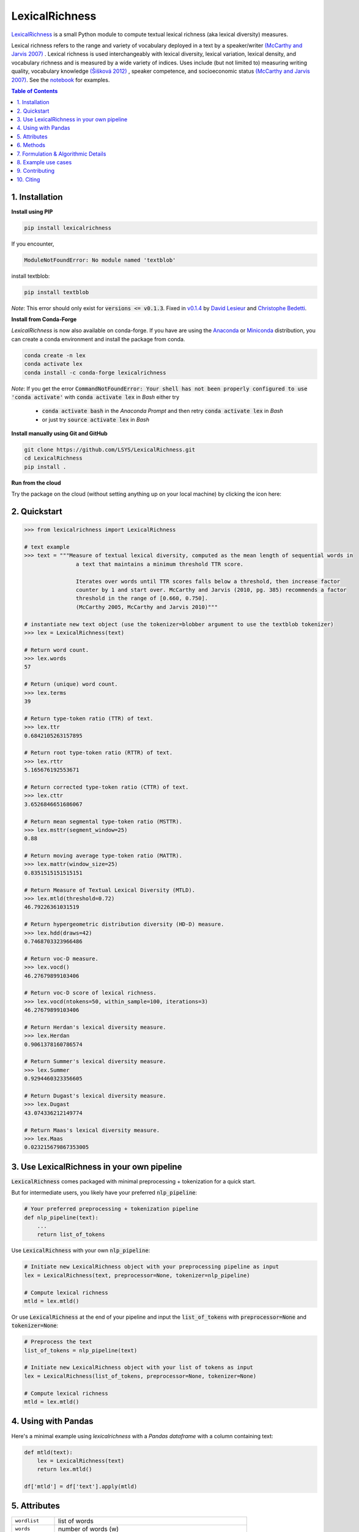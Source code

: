 ===============
LexicalRichness
===============
|	|pypi| |conda-forge| |latest-release| |python-ver| 
|	|ci-status| |rtfd| |maintained|
|	|PRs| |codefactor| |lgtm|
|	|license| |mybinder| |zenodo|

`LexicalRichness <https://github.com/lsys/lexicalrichness>`__ is a small Python module to compute textual lexical richness (aka lexical diversity) measures.

Lexical richness refers to the range and variety of vocabulary deployed in a text by a speaker/writer `(McCarthy and Jarvis 2007) <https://citeseerx.ist.psu.edu/viewdoc/download?doi=10.1.1.1028.8657&rep=rep1&type=pdf>`_ . Lexical richness is used interchangeably with lexical diversity, lexical variation, lexical density, and vocabulary richness and is measured by a wide variety of indices. Uses include (but not limited to) measuring writing quality, vocabulary knowledge `(Šišková 2012) <https://www.researchgate.net/publication/305999633_Lexical_Richness_in_EFL_Students'_Narratives>`_ , speaker competence, and socioeconomic status `(McCarthy and Jarvis 2007) <https://citeseerx.ist.psu.edu/viewdoc/download?doi=10.1.1.1028.8657&rep=rep1&type=pdf>`_. 
See the `notebook <https://nbviewer.org/github/LSYS/LexicalRichness/blob/master/docs/example.ipynb>`_ for examples.

.. TOC
.. contents:: **Table of Contents**
   :depth: 1
   :local:
	
1. Installation
---------------
**Install using PIP**

.. code-block:: bash

	pip install lexicalrichness

If you encounter, 

.. code-block:: python

	ModuleNotFoundError: No module named 'textblob'

install textblob:

.. code-block:: bash

	pip install textblob

*Note*: This error should only exist for :code:`versions <= v0.1.3`. Fixed in 
`v0.1.4 <https://github.com/LSYS/LexicalRichness/releases/tag/0.1.4>`__ by `David Lesieur <https://github.com/davidlesieur>`__ and `Christophe Bedetti <https://github.com/cbedetti>`__.


**Install from Conda-Forge**

*LexicalRichness* is now also available on conda-forge. If you have are using the `Anaconda <https://www.anaconda.com/distribution/#download-section>`__ or `Miniconda <https://docs.conda.io/en/latest/miniconda.html>`__ distribution, you can create a conda environment and install the package from conda.

.. code-block:: bash

	conda create -n lex
	conda activate lex 
	conda install -c conda-forge lexicalrichness

*Note*: If you get the error :code:`CommandNotFoundError: Your shell has not been properly configured to use 'conda activate'` with :code:`conda activate lex` in *Bash* either try

	* :code:`conda activate bash` in the *Anaconda Prompt* and then retry :code:`conda activate lex` in *Bash*
	* or just try :code:`source activate lex` in *Bash*

**Install manually using Git and GitHub**

.. code-block:: bash

	git clone https://github.com/LSYS/LexicalRichness.git
	cd LexicalRichness
	pip install .

**Run from the cloud**

Try the package on the cloud (without setting anything up on your local machine) by clicking the icon here:  

|mybinder|



2. Quickstart
-------------

.. code-block:: python

	>>> from lexicalrichness import LexicalRichness

	# text example
	>>> text = """Measure of textual lexical diversity, computed as the mean length of sequential words in
            		a text that maintains a minimum threshold TTR score.

            		Iterates over words until TTR scores falls below a threshold, then increase factor
            		counter by 1 and start over. McCarthy and Jarvis (2010, pg. 385) recommends a factor
            		threshold in the range of [0.660, 0.750].
            		(McCarthy 2005, McCarthy and Jarvis 2010)"""

	# instantiate new text object (use the tokenizer=blobber argument to use the textblob tokenizer)
	>>> lex = LexicalRichness(text)

	# Return word count.
	>>> lex.words
	57

	# Return (unique) word count.
	>>> lex.terms
	39

	# Return type-token ratio (TTR) of text.
	>>> lex.ttr
	0.6842105263157895

	# Return root type-token ratio (RTTR) of text.
	>>> lex.rttr
	5.165676192553671

	# Return corrected type-token ratio (CTTR) of text.
	>>> lex.cttr
	3.6526846651686067

	# Return mean segmental type-token ratio (MSTTR).
	>>> lex.msttr(segment_window=25)
	0.88

	# Return moving average type-token ratio (MATTR).
	>>> lex.mattr(window_size=25)
	0.8351515151515151

	# Return Measure of Textual Lexical Diversity (MTLD).
	>>> lex.mtld(threshold=0.72)
	46.79226361031519

	# Return hypergeometric distribution diversity (HD-D) measure.
	>>> lex.hdd(draws=42)
	0.7468703323966486
	
	# Return voc-D measure.
	>>> lex.vocd()
	46.27679899103406

	# Return voc-D score of lexical richness.
	>>> lex.vocd(ntokens=50, within_sample=100, iterations=3)
	46.27679899103406

	# Return Herdan's lexical diversity measure.
	>>> lex.Herdan
	0.9061378160786574

	# Return Summer's lexical diversity measure.
	>>> lex.Summer
	0.9294460323356605

	# Return Dugast's lexical diversity measure.
	>>> lex.Dugast
	43.074336212149774

	# Return Maas's lexical diversity measure.
	>>> lex.Maas
	0.023215679867353005
	
3. Use LexicalRichness in your own pipeline
-------------------------------------------
:code:`LexicalRichness` comes packaged with minimal preprocessing + tokenization for a quick start. 

But for intermediate users, you likely have your preferred :code:`nlp_pipeline`:

.. code-block:: python

	# Your preferred preprocessing + tokenization pipeline
	def nlp_pipeline(text):
	    ...
	    return list_of_tokens

Use :code:`LexicalRichness` with your own :code:`nlp_pipeline`:

.. code-block:: python

	# Initiate new LexicalRichness object with your preprocessing pipeline as input
	lex = LexicalRichness(text, preprocessor=None, tokenizer=nlp_pipeline)

	# Compute lexical richness
	mtld = lex.mtld()
	
Or use :code:`LexicalRichness` at the end of your pipeline and input the :code:`list_of_tokens` with :code:`preprocessor=None` and :code:`tokenizer=None`:
	
.. code-block:: python

	# Preprocess the text
	list_of_tokens = nlp_pipeline(text)
	
	# Initiate new LexicalRichness object with your list of tokens as input
	lex = LexicalRichness(list_of_tokens, preprocessor=None, tokenizer=None)

	# Compute lexical richness
	mtld = lex.mtld()	
	
4. Using with Pandas
--------------------
Here's a minimal example using `lexicalrichness` with a `Pandas` `dataframe` with a column containing text:

.. code-block:: python

	def mtld(text):
	    lex = LexicalRichness(text)
	    return lex.mtld()
		
	df['mtld'] = df['text'].apply(mtld)


5. Attributes
-------------

+-------------------------+-----------------------------------------------------------------------------------+
| ``wordlist``            | list of words                                                   		      |
+-------------------------+-----------------------------------------------------------------------------------+
| ``words``  		  | number of words (w) 				   			      |
+-------------------------+-----------------------------------------------------------------------------------+
| ``terms``		  | number of unique terms (t)			                                      |
+-------------------------+-----------------------------------------------------------------------------------+
| ``preprocessor``        | preprocessor used		                                                      |
+-------------------------+-----------------------------------------------------------------------------------+
| ``tokenizer``           | tokenizer used		                                                      |
+-------------------------+-----------------------------------------------------------------------------------+
| ``ttr``		  | type-token ratio computed as t / w (Chotlos 1944, Templin 1957)         	      |
+-------------------------+-----------------------------------------------------------------------------------+
| ``rttr``	          | root TTR computed as t / sqrt(w) (Guiraud 1954, 1960)                             |
+-------------------------+-----------------------------------------------------------------------------------+
| ``cttr``	          | corrected TTR computed as t / sqrt(2w) (Carrol 1964)		              |
+-------------------------+-----------------------------------------------------------------------------------+
| ``Herdan`` 	          | log(t) / log(w) (Herdan 1960, 1964)                                               |
+-------------------------+-----------------------------------------------------------------------------------+
| ``Summer``    	  | log(log(t)) / log(log(w)) Summer (1966)                                           |
+-------------------------+-----------------------------------------------------------------------------------+
| ``Dugast``          	  | (log(w) ** 2) / (log(w) - log(t) Dugast (1978)				      |
+-------------------------+-----------------------------------------------------------------------------------+
| ``Maas`` 	          | (log(w) - log(t)) / (log(w) ** 2) Maas (1972)                                     |
+-------------------------+-----------------------------------------------------------------------------------+

6. Methods
----------

+-------------------------+-----------------------------------------------------------------------------------+
| ``msttr``            	  | Mean segmental TTR (Johnson 1944)						      |
+-------------------------+-----------------------------------------------------------------------------------+
| ``mattr``  		  | Moving average TTR (Covington 2007, Covington and McFall 2010)		      |
+-------------------------+-----------------------------------------------------------------------------------+
| ``mtld``		  | Measure of Lexical Diversity (McCarthy 2005, McCarthy and Jarvis 2010)            |
+-------------------------+-----------------------------------------------------------------------------------+
| ``hdd``                 | HD-D (McCarthy and Jarvis 2007)                                                   |
+-------------------------+-----------------------------------------------------------------------------------+
| ``vocd``                | voc-D (Mckee, Malvern, and Richards 2010)                                         |
+-------------------------+-----------------------------------------------------------------------------------+
| ``vocd_fig``            | Utility to plot empirical voc-D curve 	                                      |
+-------------------------+-----------------------------------------------------------------------------------+

**Plot the empirical voc-D curve**

.. code-block:: python

	lex.vocd_fig(
	    ntokens=50,  # Maximum number for the token/word size in the random samplings
	    within_sample=100,  # Number of samples
	    seed=42,  # Seed for reproducibility
	)

.. image:: https://raw.githubusercontent.com/LSYS/LexicalRichness/dev/docs/images/vocd.png



**Assessing method docstrings**

.. code-block:: python

	>>> import inspect

	# docstring for hdd (HD-D)
	>>> print(inspect.getdoc(LexicalRichness.hdd))

	Hypergeometric distribution diversity (HD-D) score.

	For each term (t) in the text, compute the probabiltiy (p) of getting at least one appearance
	of t with a random draw of size n < N (text size). The contribution of t to the final HD-D
	score is p * (1/n). The final HD-D score thus sums over p * (1/n) with p computed for
	each term t. Described in McCarthy and Javis 2007, p.g. 465-466.
	(McCarthy and Jarvis 2007)

	Parameters
	__________
	draws: int
	    Number of random draws in the hypergeometric distribution (default=42).

	Returns
	_______
	float
	
Alternatively, just do

.. code-block:: python

	>>> print(lex.hdd.__doc__)
	
	Hypergeometric distribution diversity (HD-D) score.

            For each term (t) in the text, compute the probabiltiy (p) of getting at least one appearance
            of t with a random draw of size n < N (text size). The contribution of t to the final HD-D
            score is p * (1/n). The final HD-D score thus sums over p * (1/n) with p computed for
            each term t. Described in McCarthy and Javis 2007, p.g. 465-466.
            (McCarthy and Jarvis 2007)

            Parameters
            ----------
            draws: int
                Number of random draws in the hypergeometric distribution (default=42).

            Returns
            -------
            float	
	    
7. Formulation & Algorithmic Details
------------------------------------
For details under the hood, please see `this section <https://lexicalrichness.readthedocs.io/en/latest/#details-of-lexical-richness-measures>`_
this section in the docs (or `see here <https://www.lucasshen.com/software/lexicalrichness/doc#details-of-lexical-richness-measures>`_).

	    
8. Example use cases
--------------------
* `[1] <https://doi.org/10.1007/s10579-021-09562-4>`_ **SENTiVENT** used the metrics that LexicalRichness provides to estimate the classification difficulty of annotated categories in their corpus (Jacobs & Hoste 2020). The metrics show which categories will be more difficult for modeling approaches that rely on linguistic inputs because greater lexical diversity means greater data scarcity and more need for generalization. (h/t Gilles Jacobs)

	Jacobs, Gilles, and Véronique Hoste. "SENTiVENT: enabling supervised information extraction of company-specific events in economic and financial news." Language Resources and Evaluation (2021): 1-33.

	.. raw:: html

	   <details>
	   <summary><a>Click here for citation metadata</a></summary>

	.. code-block:: bib

		@article{jacobs2021sentivent, 
		title={SENTiVENT: enabling supervised information extraction of company-specific events in economic and financial news},
		author={Jacobs, Gilles and Hoste, V{\'e}ronique},
		journal={Language Resources and Evaluation},
		pages={1--33},
		year={2021},
		publisher={Springer}
		}
	
	.. raw:: html

    
* | `[2] <https://www.lucasshen.com/research/media.pdf>`_ **Measuring political media using text data.** This chapter of my thesis investigates whether political media bias manifests by coverage accuracy. As covaraites, I use characteristics of the text data (political speech and news article transcripts). One of the ways speeches can be characterized is via lexical richness.
    
	.. raw:: html

	   <details>
	   <summary><a>Shen, Lucas (2021). Measuring political media using text data [Click for metadata]</a></summary>

	.. code-block:: bib

		@techreport{accuracybias, 
		title={Measuring Political Media Slant Using Text Data},
		author={Shen, Lucas},
		url={https://www.lucasshen.com/research/media.pdf},
		year={2021}
		}
	
	.. raw:: html    	    
	
* `[3] <https://github.com/notnews/unreadable_news>`_ **Unreadable News: How Readable is American News?** This study characterizes modern news by readability and lexical richness. Focusing on the NYT, they find increasing readability and lexical richness, suggesting that NYT feels competition from alternative sources to be accessible while maintaining its key demographic of college-educated Americans. 
   
	.. raw:: html

	   <details>
	   <summary><a>NYT's lexical superiority?</a></summary>
		
		<p align="left">
			<img width="45%" src="https://raw.githubusercontent.com/lsys/lexicalrichness/master/docs/images/boxplot_lex_nyt_cnn_npr_msnbc.png">
			<br>
			Source: <a href="https://github.com/notnews/unreadable_news">(https://github.com/notnews/unreadable_news)</a>
		</p>
	   
	
	.. raw:: html    

* `[4] <https://github.com/g-hurst/Comparing-Properties-of-German-and-English-Books>`_ **German is more complicated than English** This study analyses a small sample of English books and compares them to their German translation. Within the sample, it can be observed that the German translations tend to be shorter in length, but contain more unique terms than their English counterparts. LexicalRichness was used to generate the statistics modeled within the study. 
   
	.. raw:: html

	   <details>
	   <summary><a>Words vs Terms in Each Book</a></summary>
		
		<p align="left">
			<img width="50%" src="https://github.com/g-hurst/Comparing-Properties-of-German-and-English-Books/blob/main/figures/words%20vs%20terms%20scatter.png">
			<br>
			Source: <a href="https://github.com/g-hurst/Comparing-Properties-of-German-and-English-Books">(https://github.com/g-hurst/Comparing-Properties-of-German-and-English-Books)</a>
		</p>  
	
	.. raw:: html    
	
	    
9. Contributing
---------------
**Author**

`Lucas Shen <https://www.lucasshen.com/>`__

**Contributors**

.. image:: https://contrib.rocks/image?repo=lsys/lexicalrichness
   :target: https://github.com/lsys/lexicalrichness/graphs/contributors

Contributions are welcome, and they are greatly appreciated! Every little bit helps, and credit will always be given. 
See here for `how to contribute  <./CONTRIBUTING.rst>`__ to this project.
See here for `Contributor Code of
Conduct <http://contributor-covenant.org/version/1/0/0/>`__.

If you'd like to contribute via a Pull Request (PR), feel free to open an issue on the `Issue Tracker
<https://github.com/LSYS/LexicalRichness/issues>`__ to discuss the potential contribution via a PR.

10. Citing
----------
If you have used this codebase and wish to cite it, here is the citation metadata.

Codebase:

.. code-block:: bib

	@misc{lex,
	author = {Shen, Lucas},
	doi = {10.5281/zenodo.6607007},
	license = {MIT license},
	title = {{LexicalRichness: A small module to compute textual lexical richness}},
	url = {https://github.com/LSYS/lexicalrichness},
	year = {2022}
	}

Documentation on formulations and algorithms:

.. code-block:: bib

	@misc{accuracybias, 
	title={Measuring Political Media Slant Using Text Data},
	author={Shen, Lucas},
	url={https://www.lucasshen.com/research/media.pdf},
	year={2021}
	}

The package is released under the `MIT
License <https://opensource.org/licenses/MIT>`__.

.. macros -------------------------------------------------------------------------------------------------------
.. badges
.. |pypi| image:: https://badge.fury.io/py/lexicalrichness.svg
	:target: https://pypi.org/project/lexicalrichness/
.. |conda-forge| image:: https://img.shields.io/conda/vn/conda-forge/lexicalrichness   
	:target: https://anaconda.org/conda-forge/lexicalrichness
.. |latest-release| image:: https://img.shields.io/github/v/release/lsys/lexicalrichness   
	:target: https://github.com/LSYS/LexicalRichness/releases
.. |ci-status| image:: https://github.com/LSYS/LexicalRichness/actions/workflows/build.yml/badge.svg?branch=master   
	:target: https://github.com/LSYS/LexicalRichness/actions/workflows/build.yml
.. |python-ver| image:: https://img.shields.io/pypi/pyversions/lexicalrichness   
	:target: https://img.shields.io/pypi/pyversions/lexicalrichness
.. |codefactor| image:: https://www.codefactor.io/repository/github/lsys/lexicalrichness/badge
	:target: https://www.codefactor.io/repository/github/lsys/lexicalrichness     
.. |lgtm| image:: https://img.shields.io/lgtm/grade/python/g/LSYS/LexicalRichness.svg?logo=lgtm&logoWidth=18)
	:target: https://lgtm.com/projects/g/LSYS/LexicalRichness/context:python   
.. |maintained| image:: https://img.shields.io/badge/Maintained%3F-yes-green.svg
   :target: https://GitHub.com/Naereen/StrapDown.js/graphs/commit-   
.. |PRs| image:: https://img.shields.io/badge/PRs-welcome-brightgreen.svg
	:target: http://makeapullrequest.com   
.. |license| image:: https://img.shields.io/github/license/LSYS/LexicalRichness?color=blue&label=License  
	:target: https://github.com/LSYS/LexicalRichness/blob/master/LICENSE   
.. |mybinder| image:: https://mybinder.org/badge_logo.svg
   :target: https://mybinder.org/v2/gh/LSYS/lexicaldiversity-example/main?labpath=example.ipynb	
.. |zenodo| image:: https://zenodo.org/badge/DOI/10.5281/zenodo.6607007.svg
   :target: https://doi.org/10.5281/zenodo.6607007
		
.. |rtfd| image:: https://readthedocs.org/projects/lexicalrichness/badge/?version=latest
    :target: https://lexicalrichness.readthedocs.io/en/latest/?badge=latest
    :alt: Documentation Status
